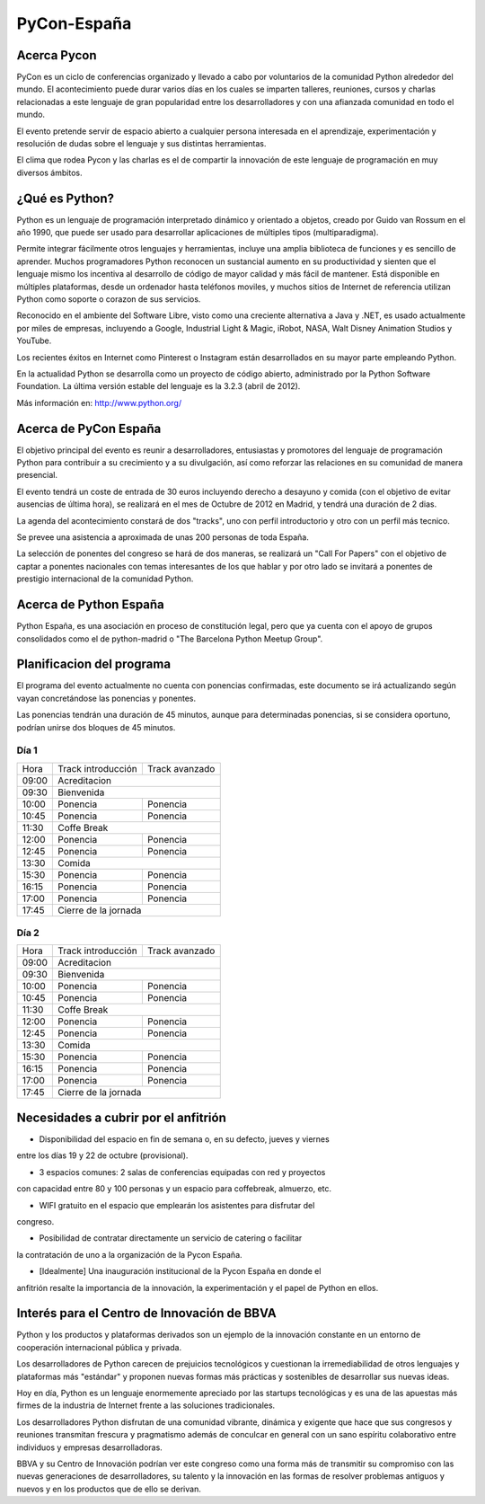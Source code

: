 PyCon-España
============

Acerca Pycon
------------

PyCon es un ciclo de conferencias organizado y llevado a cabo por voluntarios de la
comunidad Python alrededor del mundo. El acontecimiento puede durar varios días en los
cuales se imparten talleres, reuniones, cursos y charlas relacionadas a este lenguaje de
gran popularidad entre los desarrolladores y con una afianzada comunidad en todo el mundo.

El evento pretende servir de espacio abierto a cualquier persona interesada en el aprendizaje,
experimentación y resolución de dudas sobre el lenguaje y sus distintas herramientas.

El clima que rodea Pycon y las charlas es el de compartir la innovación de este lenguaje de
programación en muy diversos ámbitos.

¿Qué es Python?
---------------

Python es un lenguaje de programación interpretado dinámico y orientado a
objetos, creado por Guido van Rossum en el año 1990, que puede ser usado para
desarrollar aplicaciones de múltiples tipos (multiparadigma).

Permite integrar fácilmente otros lenguajes y herramientas, incluye una amplia
biblioteca de funciones y es sencillo de aprender. Muchos programadores Python
reconocen un sustancial aumento en su productividad y sienten que el lenguaje
mismo los incentiva al desarrollo de código de mayor calidad y más fácil de
mantener. Está disponible en múltiples plataformas, desde un ordenador hasta
teléfonos moviles, y muchos sitios de Internet de referencia utilizan
Python como soporte o corazon de sus servicios.

Reconocido en el ambiente del Software Libre, visto como una creciente
alternativa a Java y .NET, es usado actualmente por miles de empresas,
incluyendo a Google, Industrial Light & Magic, iRobot, NASA, Walt Disney
Animation Studios y YouTube.

Los recientes éxitos en Internet como Pinterest o Instagram están desarrollados
en su mayor parte empleando Python.

En la actualidad Python se desarrolla como un proyecto de código abierto,
administrado por la Python Software Foundation. La última versión estable del
lenguaje es la 3.2.3 (abril de 2012).

Más información en: http://www.python.org/

Acerca de PyCon España
----------------------

El objetivo principal del evento es reunir a desarrolladores, entusiastas y promotores
del lenguaje de programación Python para contribuir a su crecimiento y a su
divulgación, así como reforzar las relaciones en su comunidad de manera presencial.

El evento tendrá un coste de entrada de 30 euros incluyendo derecho a desayuno
y comida (con el objetivo de evitar ausencias de última hora), se realizará en
el mes de Octubre de 2012 en Madrid, y tendrá una duración de 2 dias.

La agenda del acontecimiento constará de dos "tracks", uno con perfil introductorio y otro con un
perfil más tecnico.

Se prevee una asistencia a aproximada de unas 200 personas de toda España.

La selección de ponentes del congreso se hará de dos maneras, se realizará un "Call For Papers"
con el objetivo de captar a ponentes nacionales con temas interesantes de los que hablar y por otro lado
se invitará a ponentes de prestigio internacional de la comunidad Python.

Acerca de Python España
-----------------------

Python España, es una asociación en proceso de constitución legal, pero que ya
cuenta con el apoyo de grupos consolidados como el de python-madrid o "The
Barcelona Python Meetup Group".

Planificacion del programa
--------------------------

El programa del evento actualmente no cuenta con ponencias confirmadas, este
documento se irá actualizando según vayan concretándose las ponencias y
ponentes.

Las ponencias tendrán una duración de 45 minutos, aunque para determinadas
ponencias, si se considera oportuno, podrían unirse dos bloques de 45 minutos.

Día 1
~~~~~

+--------+--------------------------------+--------------------------------+
| Hora   | Track introducción             | Track avanzado                 |
+--------+--------------------------------+--------------------------------+
| 09:00  | Acreditacion                                                    |
+--------+-----------------------------------------------------------------+
| 09:30  | Bienvenida                                                      |
+--------+--------------------------------+--------------------------------+
| 10:00  | Ponencia                       | Ponencia                       |
+--------+--------------------------------+--------------------------------+
| 10:45  | Ponencia                       | Ponencia                       |
+--------+--------------------------------+--------------------------------+
| 11:30  | Coffe Break                                                     |
+--------+--------------------------------+--------------------------------+
| 12:00  | Ponencia                       | Ponencia                       |
+--------+--------------------------------+--------------------------------+
| 12:45  | Ponencia                       | Ponencia                       |
+--------+--------------------------------+--------------------------------+
| 13:30  | Comida                                                          |
+--------+--------------------------------+--------------------------------+
| 15:30  | Ponencia                       | Ponencia                       |
+--------+--------------------------------+--------------------------------+
| 16:15  | Ponencia                       | Ponencia                       |
+--------+--------------------------------+--------------------------------+
| 17:00  | Ponencia                       | Ponencia                       |
+--------+--------------------------------+--------------------------------+
| 17:45  | Cierre de la jornada                                            |
+--------+-----------------------------------------------------------------+

Día 2
~~~~~

+--------+--------------------------------+--------------------------------+
| Hora   | Track introducción             | Track avanzado                 |
+--------+--------------------------------+--------------------------------+
| 09:00  | Acreditacion                                                    |
+--------+-----------------------------------------------------------------+
| 09:30  | Bienvenida                                                      |
+--------+--------------------------------+--------------------------------+
| 10:00  | Ponencia                       | Ponencia                       |
+--------+--------------------------------+--------------------------------+
| 10:45  | Ponencia                       | Ponencia                       |
+--------+--------------------------------+--------------------------------+
| 11:30  | Coffe Break                                                     |
+--------+--------------------------------+--------------------------------+
| 12:00  | Ponencia                       | Ponencia                       |
+--------+--------------------------------+--------------------------------+
| 12:45  | Ponencia                       | Ponencia                       |
+--------+--------------------------------+--------------------------------+
| 13:30  | Comida                                                          |
+--------+--------------------------------+--------------------------------+
| 15:30  | Ponencia                       | Ponencia                       |
+--------+--------------------------------+--------------------------------+
| 16:15  | Ponencia                       | Ponencia                       |
+--------+--------------------------------+--------------------------------+
| 17:00  | Ponencia                       | Ponencia                       |
+--------+--------------------------------+--------------------------------+
| 17:45  | Cierre de la jornada                                            |
+--------+-----------------------------------------------------------------+

Necesidades a cubrir por el anfitrión
-------------------------------------

* Disponibilidad del espacio en fin de semana o, en su defecto, jueves y viernes
entre los días 19 y 22 de octubre (provisional).

* 3 espacios comunes: 2 salas de conferencias equipadas con red y proyectos
con capacidad entre 80 y 100 personas y un espacio para coffebreak, almuerzo, etc.

* WIFI gratuito en el espacio que emplearán los asistentes para disfrutar del
congreso.

* Posibilidad de contratar directamente un servicio de catering o facilitar
la contratación de uno a la organización de la Pycon España.

* [Idealmente] Una inauguración institucional de la Pycon España en donde el
anfitrión resalte la importancia de la innovación, la experimentación y el
papel de Python en ellos.

Interés para el Centro de Innovación de BBVA
---------------------------------------------

Python y los productos y plataformas derivados son un ejemplo de la innovación
constante en un entorno de cooperación internacional pública y privada.

Los desarrolladores de Python carecen de prejuicios tecnológicos y cuestionan la
irremediabilidad de otros lenguajes y plataformas más "estándar" y proponen
nuevas formas más prácticas y sostenibles de desarrollar sus nuevas ideas.

Hoy en día, Python es un lenguaje enormemente apreciado por las startups tecnológicas
y es una de las apuestas más firmes de la industria de Internet frente a las soluciones
tradicionales.

Los desarrolladores Python disfrutan de una comunidad vibrante, dinámica y exigente que
hace que sus congresos y reuniones transmitan frescura y pragmatismo además de conculcar
en general con un sano espíritu colaborativo entre individuos y empresas desarrolladoras.

BBVA y su Centro de Innovación podrían ver este congreso como una forma más de transmitir
su compromiso con las nuevas generaciones de desarrolladores, su talento y la innovación
en las formas de resolver problemas antiguos y nuevos y en los productos que de ello
se derivan.